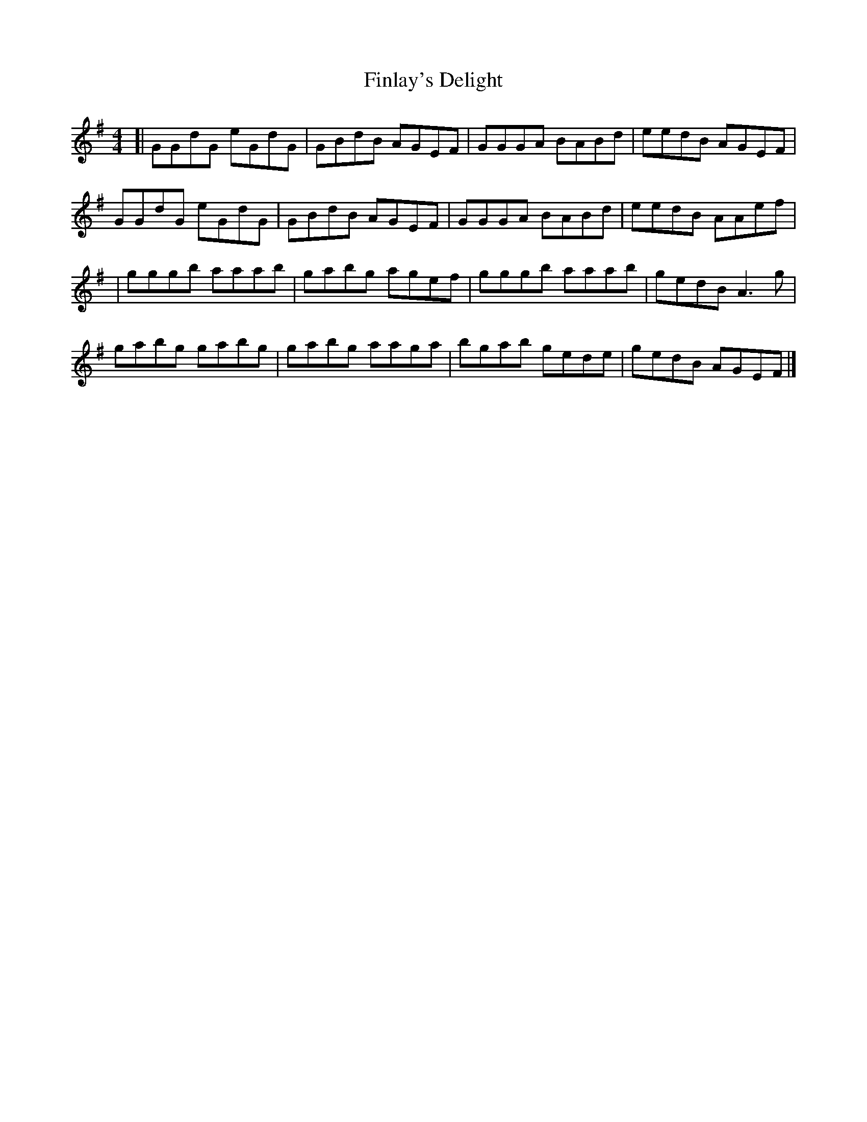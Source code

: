X: 1
T: Finlay's Delight
Z: geoffwright
S: https://thesession.org/tunes/3332#setting3332
R: reel
M: 4/4
L: 1/8
K: Gmaj
[|GGdG eGdG|GBdB AGEF|GGGA BABd|eedB AGEF|
GGdG eGdG|GBdB AGEF|GGGA BABd|eedB AAef|
|gggb aaab|gabg agef|gggb aaab|gedB A3 g|
gabg gabg|gabg aaga|bgab gede|gedB AGEF|]
